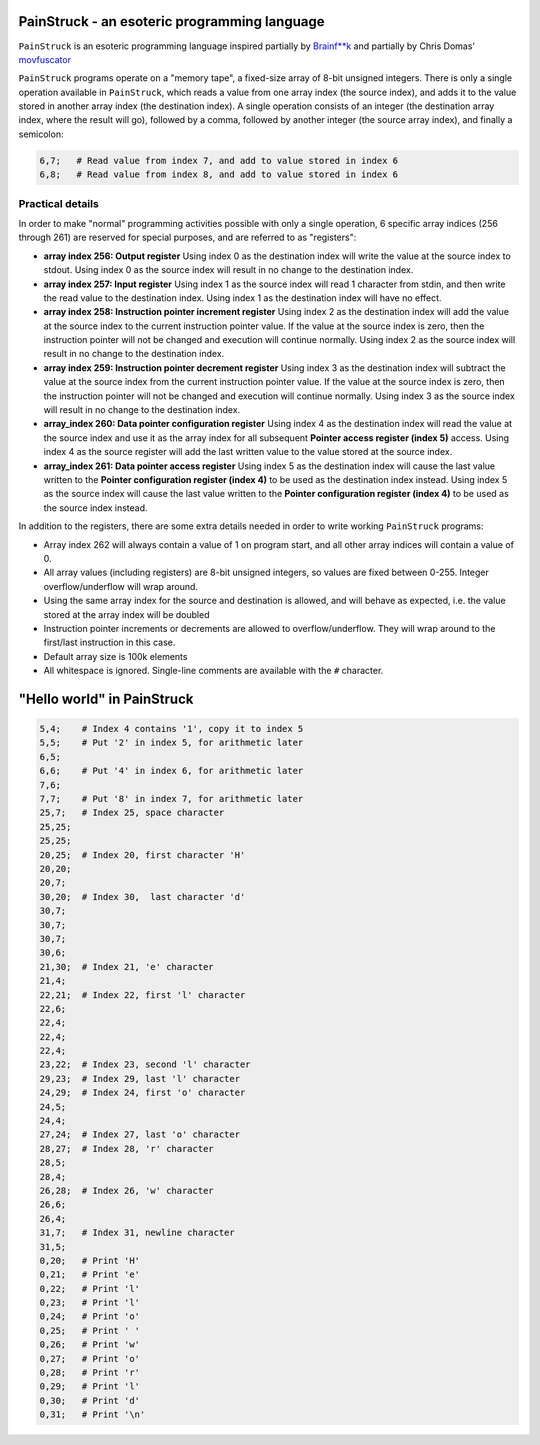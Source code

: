 PainStruck - an esoteric programming language
---------------------------------------------

``PainStruck`` is an esoteric programming language inspired partially by `Brainf**k <https://en.wikipedia.org/wiki/Brainfuck>`_
and partially by Chris Domas' `movfuscator <https://github.com/xoreaxeaxeax/movfuscator>`_

``PainStruck`` programs operate on a "memory tape", a fixed-size array of 8-bit unsigned integers.
There is only a single operation available in ``PainStruck``, which reads a value from one array
index (the source index), and adds it to the value stored in another array index (the destination
index). A single operation consists of an integer (the destination array index, where the
result will go), followed by a comma, followed by another integer (the source array index),
and finally a semicolon:

.. code::

    6,7;   # Read value from index 7, and add to value stored in index 6
    6,8;   # Read value from index 8, and add to value stored in index 6

Practical details
=================

In order to make "normal" programming activities possible with only a single operation,
6 specific array indices (256 through 261) are reserved for special purposes, and are
referred to as "registers":

* **array index 256: Output register** Using index 0 as the destination index will write
  the value at the source index to stdout. Using index 0 as the source index will result
  in no change to the destination index.

* **array index 257: Input register** Using index 1 as the source index will read
  1 character from stdin, and then write the read value to the destination index.
  Using index 1 as the destination index will have no effect.

* **array index 258: Instruction pointer increment register** Using index 2 as the
  destination index will add the value at the source index to the current instruction
  pointer value. If the value at the source index is zero, then the instruction pointer
  will not be changed and execution will continue normally. Using index 2 as the source
  index will result in no change to the destination index.

* **array index 259: Instruction pointer decrement register** Using index 3 as the
  destination index will subtract the value at the source index from the current
  instruction pointer value. If the value at the source index is zero, then the
  instruction pointer will not be changed and execution will continue normally. Using
  index 3 as the source index will result in no change to the destination index.

* **array_index 260: Data pointer configuration register** Using index 4 as the destination
  index will read the value at the source index and use it as the array index for
  all subsequent **Pointer access register (index 5)** access. Using index 4 as the
  source register will add the last written value to the value stored at the source index.

* **array_index 261: Data pointer access register** Using index 5 as the destination
  index will cause the last value written to the **Pointer configuration register (index 4)**
  to be used as the destination index instead. Using index 5 as the source index will
  cause the last value written to the **Pointer configuration register (index 4)**
  to be used as the source index instead.

In addition to the registers, there are some extra details needed in order to write
working ``PainStruck`` programs:

* Array index 262 will always contain a value of 1 on program start, and all other
  array indices will contain a value of 0.

* All array values (including registers) are 8-bit unsigned integers, so values are
  fixed between 0-255. Integer overflow/underflow will wrap around.

* Using the same array index for the source and destination is allowed, and will
  behave as expected, i.e. the value stored at the array index will be doubled

* Instruction pointer increments or decrements are allowed to overflow/underflow.
  They will wrap around to the first/last instruction in this case.

* Default array size is 100k elements

* All whitespace is ignored. Single-line comments are available with the ``#`` character.

"Hello world" in PainStruck
---------------------------

.. code::

	5,4;    # Index 4 contains '1', copy it to index 5
	5,5;    # Put '2' in index 5, for arithmetic later
	6,5;
	6,6;    # Put '4' in index 6, for arithmetic later
	7,6;
	7,7;    # Put '8' in index 7, for arithmetic later
	25,7;   # Index 25, space character
	25,25;
	25,25;
	20,25;  # Index 20, first character 'H'
	20,20;
	20,7;
	30,20;  # Index 30,  last character 'd'
	30,7;
	30,7;
	30,7;
	30,6;
	21,30;  # Index 21, 'e' character
	21,4;
	22,21;  # Index 22, first 'l' character
	22,6;
	22,4;
	22,4;
	22,4;
	23,22;  # Index 23, second 'l' character
	29,23;  # Index 29, last 'l' character
	24,29;  # Index 24, first 'o' character
	24,5;
	24,4;
	27,24;  # Index 27, last 'o' character
	28,27;  # Index 28, 'r' character
	28,5;
	28,4;
	26,28;  # Index 26, 'w' character
	26,6;
	26,4;
	31,7;   # Index 31, newline character
	31,5;
	0,20;   # Print 'H'
	0,21;   # Print 'e'
	0,22;   # Print 'l'
	0,23;   # Print 'l'
	0,24;   # Print 'o'
	0,25;   # Print ' '
	0,26;   # Print 'w'
	0,27;   # Print 'o'
	0,28;   # Print 'r'
	0,29;   # Print 'l'
	0,30;   # Print 'd'
	0,31;   # Print '\n'
